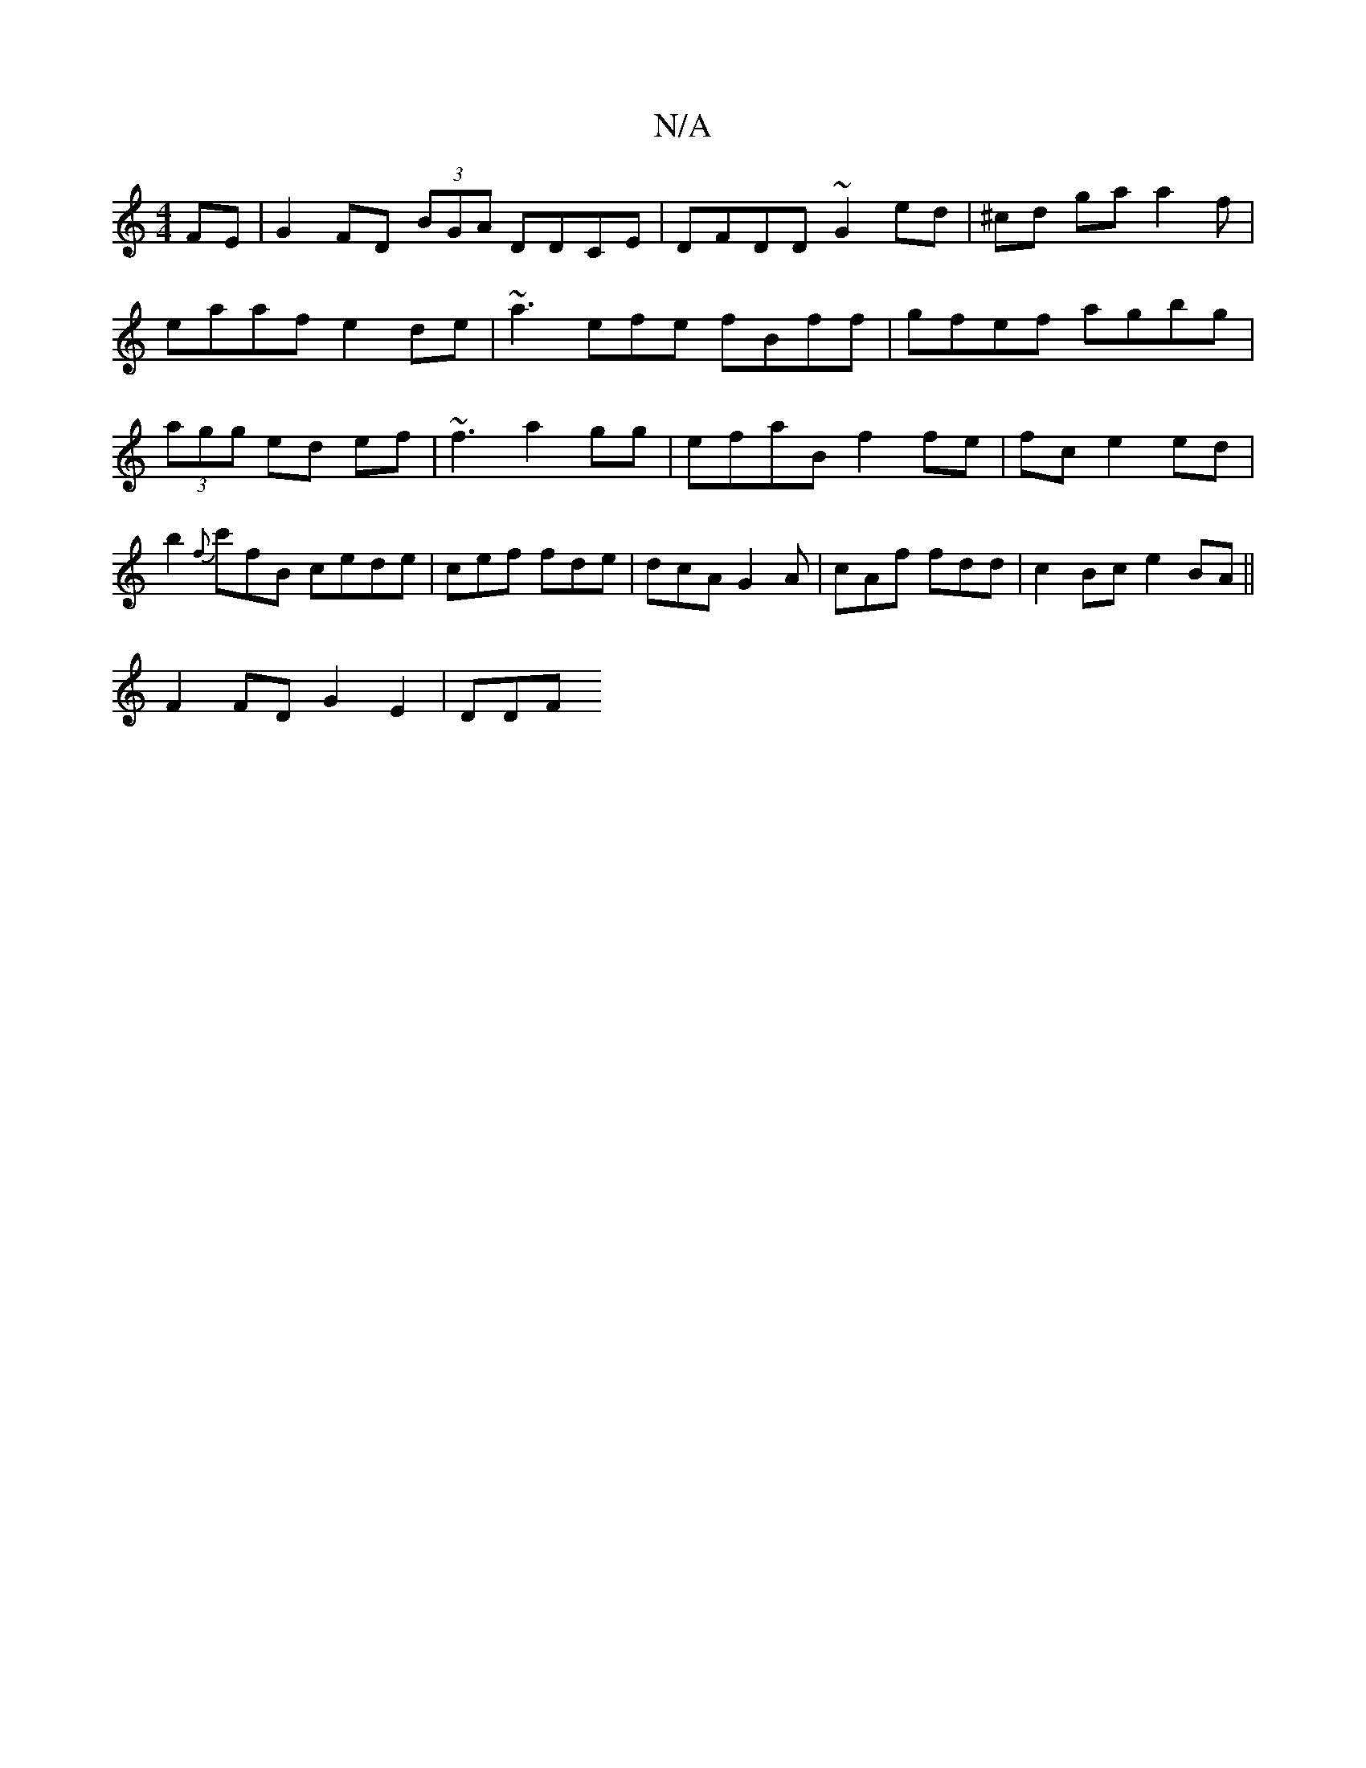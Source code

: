 X:1
T:N/A
M:4/4
R:N/A
K:Cmajor
FE | G2 FD (3BGA DDCE|DFDD ~G2 ed|^cd ga a2 f| eaaf e2de|~a3 efe fBff | gfef agbg|(3agg ed ef | ~f3 a2gg|efaB f2 fe | fc e2 ed|b2{f}c'fB cede|cef fde|dcA G2A | cAf fdd | c2 Bc e2BA||
F2 FD G2 E2 | DDF